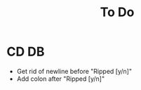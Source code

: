 #+TITLE: To Do

* CD DB
- Get rid of newline before "Ripped [y/n]"
- Add colon after "Ripped [y/n]"
